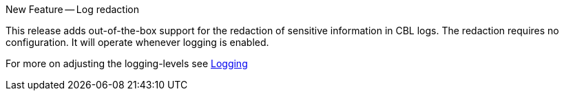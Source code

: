 .New Feature -- Log redaction
This release adds out-of-the-box support for the redaction of sensitive information in CBL logs.
The redaction requires no configuration.
It will operate whenever logging is enabled.

For more on adjusting the logging-levels see <<logging,Logging>>
